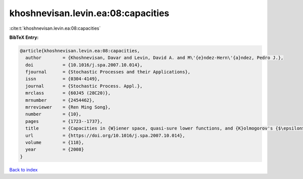 khoshnevisan.levin.ea:08:capacities
===================================

:cite:t:`khoshnevisan.levin.ea:08:capacities`

**BibTeX Entry:**

.. code-block:: bibtex

   @article{khoshnevisan.levin.ea:08:capacities,
     author        = {Khoshnevisan, Davar and Levin, David A. and M\'{e}ndez-Hern\'{a}ndez, Pedro J.},
     doi           = {10.1016/j.spa.2007.10.014},
     fjournal      = {Stochastic Processes and their Applications},
     issn          = {0304-4149},
     journal       = {Stochastic Process. Appl.},
     mrclass       = {60J45 (28C20)},
     mrnumber      = {2454462},
     mrreviewer    = {Ren Ming Song},
     number        = {10},
     pages         = {1723--1737},
     title         = {Capacities in {W}iener space, quasi-sure lower functions, and {K}olmogorov's {$\epsilon$}-entropy},
     url           = {https://doi.org/10.1016/j.spa.2007.10.014},
     volume        = {118},
     year          = {2008}
   }

`Back to index <../By-Cite-Keys.html>`_
